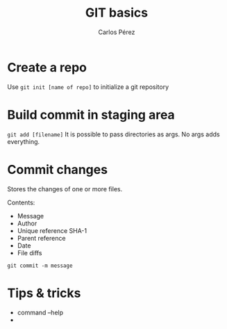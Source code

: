 #+TITLE: GIT basics
#+author: Carlos Pérez


* Create a repo
Use ~git init [name of repo]~ to initialize a git repository

* Build commit in staging area
~git add [filename]~
It is possible to pass directories as args. No args adds everything.

* Commit changes
Stores the changes of one or more files.

Contents:
 - Message
 - Author
 - Unique reference SHA-1
 - Parent reference
 - Date
 - File diffs

~git commit -m message~

* Tips & tricks
 - command --help
 - 
